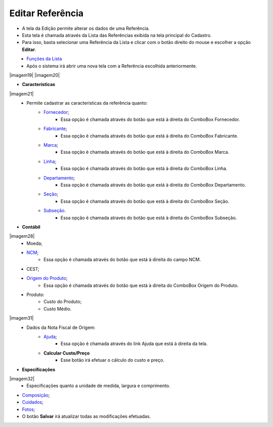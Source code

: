 Editar Referência
#################
- A tela da Edição permite alterar os dados de uma Referência.

- Esta tela é chamada através da Lista das Referências exibida na tela principal do Cadastro.
- Para isso, basta selecionar uma Referência da Lista e clicar com o botão direito do mouse e escolher a opção **Editar**.

|imagem18|
   - `Funções da Lista <lista_referencia.html#section>`__
   - Após o sistema irá abrir uma nova tela com a Referência escolhida anteriormente.   

|imagem19|
|imagem20|

- **Características**

|imagem21|
   * Permite cadastrar as características da referência quanto:
      + `Fornecedor <fornecedor_referencia.html#section>`__;
         - Essa opção é chamada através do botão |imagem33| que está à direita do ComboBox Fornecedor.
      + `Fabricante <fornecedor_referencia.html#section>`__;
         - Essa opção é chamada através do botão |imagem33| que está à direita do ComboBox Fabricante.
      + `Marca <criar_marca_referencia.html#section>`__;
         - Essa opção é chamada através do botão |imagem33| que está à direita do ComboBox Marca.
      + `Linha <criar_linha_referencia.html#section>`__;
         - Essa opção é chamada através do botão |imagem33| que está à direita do ComboBox Linha.
      + `Departamento <criar_departamento_referencia.html#section>`__;
         - Essa opção é chamada através do botão |imagem33| que está à direita do ComboBox Departamento.
      + `Seção <criar_secao_referencia.html#section>`__;
         - Essa opção é chamada através do botão |imagem33| que está à direita do ComboBox Seção.
      + `Subseção <criar_subsecao_referencia.html#section>`__.
         - Essa opção é chamada através do botão |imagem33| que está à direita do ComboBox Subseção.

- **Contábil**

|imagem28|
   * Moeda;
   * `NCM <criar_ncm_referencia.html#section>`__;
      - Essa opção é chamada através do botão |imagem33| que está à direita do campo NCM.
   * CEST;
   * `Origem do Produto <origem_produto_referencia.html#section>`__;
      - Essa opção é chamada através do botão |imagem33| que está à direita do ComboBox Origem do Produto.
   * Produto:
      - Custo do Produto;
      - Custo Médio.

|imagem31|
   * Dados da Nota Fiscal de Origem:
       * `Ajuda <ajuda_referencia.html#section>`__;
          - Essa opção é chamada através do link Ajuda que está à direita da tela.
       * **Calcular Custo/Preço**
          - Esse botão irá efetuar o cálculo do custo e preço.

- **Especificações**

|imagem32|
   * Especificações quanto a unidade de medida, largura e comprimento.

- `Composição <composicao_referencia.html#section>`__;

- `Cuidados <cuidados_referencia.html#section>`__;

- `Fotos <fotos_referencia.html#section>`__;

- O botão **Salvar** irá atualizar todas as modificações efetuadas.

.. |imagem17| image:: imagens/Produtos_17.png

.. |imagem18| image:: imagens/Produtos_18.png

.. |imagem33| image:: imagens/Produtos_33.png

.. |imagem34| image:: imagens/Produtos_34.png

.. |imagem35| image:: imagens/Produtos_35.png

.. |imagem36| image:: imagens/Produtos_36.png
